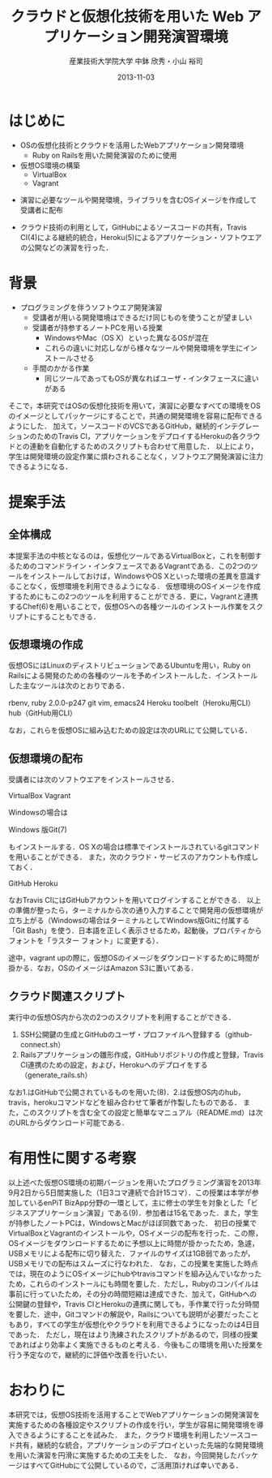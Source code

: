 #+TITLE: クラウドと仮想化技術を用いた \linebreak Web アプリケーション開発演習環境
#+AUTHOR: 産業技術大学院大学 \linebreak *中鉢 欣秀・小山 裕司
#+DATE: 2013-11-03
#+OPTIONS: H:2
#+BEAMER_THEME: Madrid
#+COLUMNS: %45ITEM %10BEAMER_ENV(Env) %10BEAMER_ACT(Act) %4BEAMER_COL(Col) %8BEAMER_OPT(Opt)
#+OPTIONS: ^:nil toc:nil
#+PROPERTY: BEAMER_col_ALL 0.1 0.2 0.3 0.4 0.5 0.6 0.7 0.8 0.9 0.0 :ETC

* はじめに
  - OSの仮想化技術とクラウドを活用したWebアプリケーション開発環境
    - Ruby on Railsを用いた開発演習のために使用
  - 仮想OS環境の構築
    - VirtualBox
    - Vagrant
    
- 演習に必要なツールや開発環境，ライブラリを含むOSイメージを作成して受講者に配布

- クラウド技術の利用として，GitHubによるソースコードの共有，Travis CI(4)による継続的統合，Heroku(5)によるアプリケーション・ソフトウエアの公開などの演習を行った．

* 背景
  - プログラミングを伴うソフトウエア開発演習
    - 受講者が用いる開発環境はできるだけ同じものを使うことが望ましい
    - 受講者が持参するノートPCを用いる授業
      - WindowsやMac（OS X）といった異なるOSが混在
      - これらの違いに対応しながら様々なツールや開発環境を学生にインストールさせる
	- 手間のかかる作業
      - 同じツールであってもOSが異なればユーザ・インタフェースに違いがある
そこで，本研究ではOSの仮想化技術を用いて，演習に必要なすべての環境をOSのイメージとしてパッケージにすることで，共通の開発環境を容易に配布できるようにした．
加えて，ソースコードのVCSであるGitHub，継続的インテグレーションのためのTravis CI，アプリケーションをデプロイするHerokuの各クラウドとの連動を自動化するためのスクリプトも合わせて用意した．
以上により，学生は開発環境の設定作業に煩わされることなく，ソフトウエア開発演習に注力できるようになる．

* 提案手法
** 全体構成
本提案手法の中核となるのは，仮想化ツールであるVirtualBoxと，これを制御するためのコマンドライン・インタフェースであるVagrantである．この2つのツールをインストールしておけば，WindowsやOS Xといった環境の差異を意識することなく，仮想環境を利用できるようになる．
仮想環境のOSイメージを作成するためにもこの2つのツールを利用することができる．更に，Vagrantと連携するChef(6)を用いることで，仮想OSへの各種ツールのインストール作業をスクリプトにすることもできる．

** 仮想環境の作成
仮想OSにはLinuxのディストリビューションであるUbuntuを用い，Ruby on Railsによる開発のための各種のツールを予めインストールした．インストールした主なツールは次のとおりである．

rbenv, ruby 2.0.0-p247
git
vim, emacs24
Heroku toolbelt（Heroku用CLI）
hub（GitHub用CLI）

なお，これらを仮想OSに組み込むための設定は次のURLにて公開している．



** 仮想環境の配布
受講者には次のソフトウエアをインストールさせる．

VirtualBox
Vagrant

Windowsの場合は

Windows 版Git(7)

もインストールする．OS Xの場合は標準でインストールされているgitコマンドを用いることができる．
また，次のクラウド・サービスのアカウントも作成しておく．

GitHub
Heroku

なおTravis CIにはGitHubアカウントを用いてログインすることができる．
以上の準備が整ったら，ターミナルから次の通り入力することで開発用の仮想環境が立ち上がる（Windowsの場合はターミナルとしてWindows版Gitに付属する「Git Bash」を使う．日本語を正しく表示させるため，起動後，プロパティからフォントを「ラスター フォント」に変更する）．



途中，vagrant upの際に，仮想OSのイメージをダウンロードするために時間が掛かる．なお，OSのイメージはAmazon S3に置いてある．

** クラウド関連スクリプト
実行中の仮想OS内から次の2つのスクリプトを利用することができる．

1. SSH公開鍵の生成とGitHubのユーザ・プロファイルへ登録する（github-connect.sh）
2. Railsアプリケーションの雛形作成，GitHubリポジトリの作成と登録，Travis CI連携のための設定，および，Herokuへのデプロイをする（generate_rails.sh）

なお1.はGitHubで公開されているものを用いた(8)．2.は仮想OS内のhub，travis，herokuコマンドなどを組み合わせて筆者が作製したものである．
また，このスクリプトを含む全ての設定と簡単なマニュアル（README.md）は次のURLからダウンロード可能である．



* 有用性に関する考察
以上述べた仮想OS環境の初期バージョンを用いたプログラミング演習を2013年9月2日から5日間実施した（1日3コマ連続で合計15コマ）．この授業は本学が参加しているenPiT BizApp分野の一環として，主に修士の学生を対象とした「ビジネスアプリケーション演習」である(9)．参加者は15名であった．また，学生が持参したノートPCは，WindowsとMacがほぼ同数であった．
初日の授業でVirtualBoxとVagrantのインストールや，OSイメージの配布を行った．この際，OSイメージをダウンロードするために予想以上に時間が掛かったため，急遽，USBメモリによる配布に切り替えた．ファイルのサイズは1GB弱であったが，USBメモリでの配布はスムーズに行なわれた．
なお，この授業を実施した時点では，現在のようにOSイメージにhubやtravisコマンドを組み込んでいなかったため，これらのインストールにも時間を要した．ただし，Rubyのコンパイルは事前に行っていたため，その分の時間短縮は達成できた．加えて，GitHubへの公開鍵の登録や，Travis CIとHerokuの連携に関しても，手作業で行った分時間を要した．途中，Gitコマンドの解説や，Railsについても説明が必要だったこともあり，すべての学生が仮想化やクラウドを利用できるようになったのは4日目であった．
ただし，現在はより洗練されたスクリプトがあるので，同様の授業であればより効率よく実施できるものと考える．今後もこの環境を用いた授業を行う予定なので，継続的に評価や改善を行いたい．

* おわりに
本研究では，仮想OS技術を活用することでWebアプリケーションの開発演習を実施するための各種設定やスクリプトの作成を行い，学生が容易に開発環境を導入できるようにすることを試みた．
また，クラウド環境を利用したソースコード共有，継続的な統合，アプリケーションのデプロイといった先端的な開発環境を用いた演習を円滑に実施するための工夫をした．
なお，今回開発したパッケージはすべてGitHubにて公開しているので，ご活用頂ければ幸いである．

